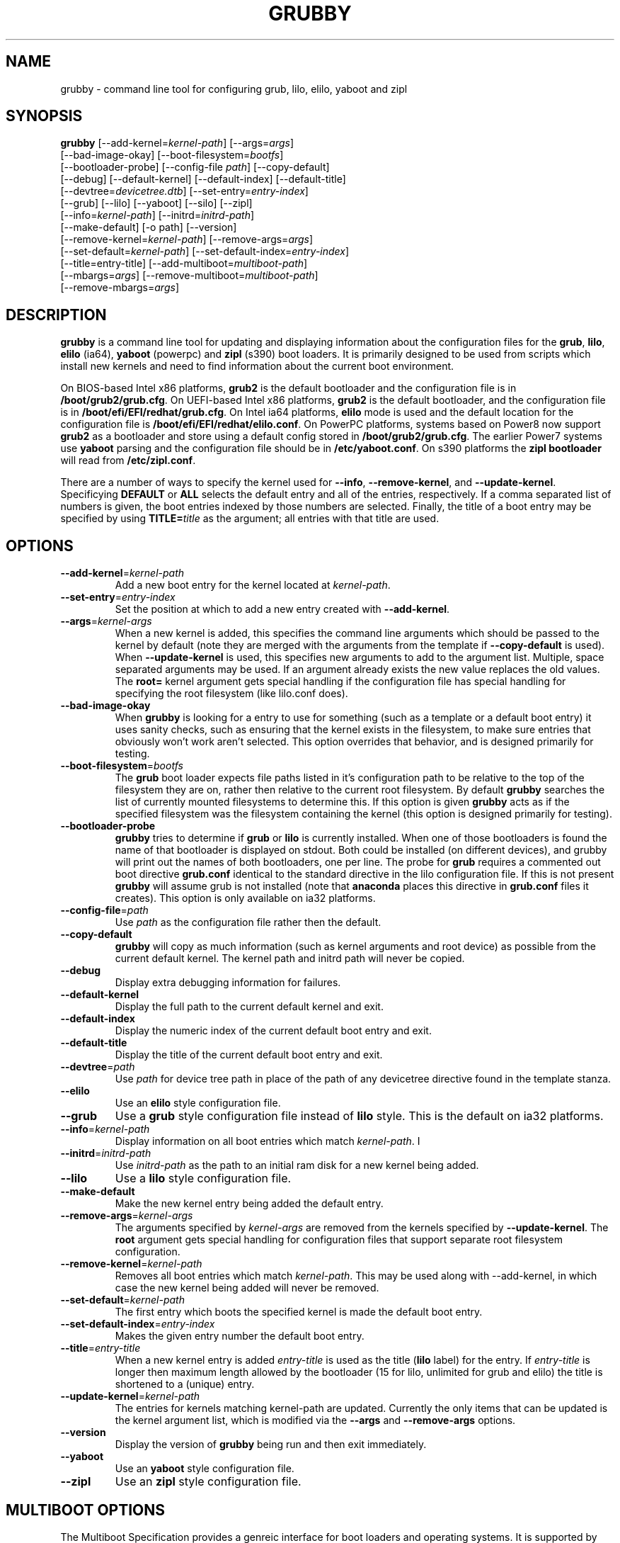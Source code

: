 .TH GRUBBY 8 "Tue Jan 18 2005"
.SH NAME
grubby \- command line tool for configuring grub, lilo, elilo, yaboot and zipl

.SH SYNOPSIS
\fBgrubby\fR [--add-kernel=\fIkernel-path\fR] [--args=\fIargs\fR] 
       [--bad-image-okay] [--boot-filesystem=\fIbootfs\fR] 
       [--bootloader-probe] [--config-file \fIpath\fR] [--copy-default]
       [--debug] [--default-kernel] [--default-index] [--default-title]
       [--devtree=\fIdevicetree.dtb\fR] [--set-entry=\fIentry-index\fR]
       [--grub] [--lilo] [--yaboot] [--silo] [--zipl]
       [--info=\fIkernel-path\fR] [--initrd=\fIinitrd-path\fR] 
       [--make-default] [-o path] [--version]
       [--remove-kernel=\fIkernel-path\fR] [--remove-args=\fIargs\fR]
       [--set-default=\fIkernel-path\fR] [--set-default-index=\fIentry-index\fR]
       [--title=entry-title] [--add-multiboot=\fImultiboot-path\fR]
       [--mbargs=\fIargs\fR] [--remove-multiboot=\fImultiboot-path\fR]
       [--remove-mbargs=\fIargs\fR]

.SH DESCRIPTION
\fBgrubby\fR is a command line tool for updating and displaying information
about the configuration files for the \fBgrub\fR, \fBlilo\fR, \fBelilo\fR
(ia64), \fByaboot\fR (powerpc) and \fBzipl\fR (s390) boot loaders. It
is primarily designed to be used from scripts which install new
kernels and need to find information about the current boot environment.

On BIOS-based Intel x86 platforms, \fBgrub2\fR is the default bootloader and
the configuration file is in \fB/boot/grub2/grub.cfg\fR.  On UEFI-based Intel
x86 platforms, \fBgrub2\fR is the default bootloader, and the configuration
file is in \fB/boot/efi/EFI/redhat/grub.cfg\fR.  On Intel ia64 platforms,
\fBelilo\fR mode is used and the default location for the configuration file
is \fB/boot/efi/EFI/redhat/elilo.conf\fR. On PowerPC platforms, systems based
on Power8 now support \fBgrub2\fR as a bootloader and store using a default
config stored in \fB/boot/grub2/grub.cfg\fR. The earlier Power7 systems use \fByaboot\fR
parsing and the configuration file should be in \fB/etc/yaboot.conf\fR.  On
s390 platforms the \fBzipl bootloader\fR will read from \fB/etc/zipl.conf\fR.

There are a number of ways to specify the kernel used for \fB-\-info\fR,
\fB-\-remove-kernel\fR, and \fB-\-update-kernel\fR. Specificying \fBDEFAULT\fR
or \fBALL\fR selects the default entry and all of the entries, respectively.
If a comma separated list of numbers is given, the boot entries indexed
by those numbers are selected. Finally, the title of a boot entry may
be specified by using \fBTITLE=\fItitle\fR as the argument; all entries
with that title are used.

.SH OPTIONS
.TP
\fB-\-add-kernel\fR=\fIkernel-path\fR
Add a new boot entry for the kernel located at \fIkernel-path\fR.

.TP
\fB-\-set-entry\fR=\fIentry-index\fR
Set the position at which to add a new entry created with \fB-\-add-kernel\fR.

.TP
\fB-\-args\fR=\fIkernel-args\fR
When a new kernel is added, this specifies the command line arguments
which should be passed to the kernel by default (note they are merged
with the arguments from the template if \fB-\-copy-default\fR is used).
When \fB-\-update-kernel\fR is used, this specifies new arguments to add
to the argument list. Multiple, space separated arguments may be used. If
an argument already exists the new value replaces the old values. The
\fBroot=\fR kernel argument gets special handling if the configuration
file has special handling for specifying the root filesystem (like
lilo.conf does).

.TP
\fB-\-bad-image-okay\fR
When \fBgrubby\fR is looking for a entry to use for something (such
as a template or a default boot entry) it uses sanity checks, such as
ensuring that the kernel exists in the filesystem, to make sure
entries that obviously won't work aren't selected. This option overrides
that behavior, and is designed primarily for testing.

.TP
\fB-\-boot-filesystem\fR=\fIbootfs\fR
The \fBgrub\fR boot loader expects file paths listed in it's configuration
path to be relative to the top of the filesystem they are on, rather then
relative to the current root filesystem. By default \fBgrubby\fR searches
the list of currently mounted filesystems to determine this. If this option
is given \fBgrubby\fR acts as if the specified filesystem was the filesystem
containing the kernel (this option is designed primarily for testing).

.TP
\fB-\-bootloader-probe\fR
\fBgrubby\fR tries to determine if \fBgrub\fR or \fBlilo\fR is currently 
installed. When one of those bootloaders is found the name of that bootloader
is displayed on stdout.  Both could be installed (on different devices), and
grubby will print out the names of both bootloaders, one per line. The probe
for \fBgrub\fR requires a commented out boot directive \fBgrub.conf\fR
identical to the standard directive in the lilo configuration file. If this
is not present \fBgrubby\fR will assume grub is not installed (note 
that \fBanaconda\fR places this directive in \fBgrub.conf\fR files it creates).
This option is only available on ia32 platforms. 


.TP
\fB-\-config-file\fR=\fIpath\fR
Use \fIpath\fR as the configuration file rather then the default.

.TP
\fB-\-copy-default\fR
\fBgrubby\fR will copy as much information (such as kernel arguments and
root device) as possible from the current default kernel. The kernel path
and initrd path will never be copied.

.TP
\fB-\-debug\fR
Display extra debugging information for failures.

.TP
\fB-\-default-kernel\fR
Display the full path to the current default kernel and exit.

.TP
\fB-\-default-index\fR
Display the numeric index of the current default boot entry and exit.

.TP
\fB-\-default-title\fR
Display the title of the current default boot entry and exit.

.TP
\fB-\-devtree\fR=\fIpath\fR
Use \fIpath\fR for device tree path in place of the path of any devicetree
directive found in the template stanza.

.TP
\fB-\-elilo\fR
Use an \fBelilo\fR style configuration file.

.TP
\fB-\-grub\fR
Use a \fBgrub\fR style configuration file instead of \fBlilo\fR style. This
is the default on ia32 platforms.

.TP
\fB-\-info\fR=\fIkernel-path\fR
Display information on all boot entries which match \fIkernel-path\fR. I

.TP
\fB-\-initrd\fR=\fIinitrd-path\fR
Use \fIinitrd-path\fR as the path to an initial ram disk for a new kernel
being added.

.TP
\fB-\-lilo\fR
Use a \fBlilo\fR style configuration file.

.TP
\fB-\-make-default\fR
Make the new kernel entry being added the default entry.

.TP
\fB-\-remove-args\fR=\fIkernel-args\fR
The arguments specified by \fIkernel-args\fR are removed from the 
kernels specified by \fB-\-update-kernel\fR. The \fBroot\fR argument
gets special handling for configuration files that support separate root
filesystem configuration.

.TP
\fB-\-remove-kernel\fR=\fIkernel-path\fR
Removes all boot entries which match \fIkernel-path\fR. This may be used
along with -\-add-kernel, in which case the new kernel being added will
never be removed.

.TP
\fB-\-set-default\fR=\fIkernel-path\fR
The first entry which boots the specified kernel is made the default
boot entry.

.TP
\fB-\-set-default-index\fR=\fIentry-index\fR
Makes the given entry number the default boot entry.

.TP
\fB-\-title\fR=\fIentry-title\fR
When a new kernel entry is added \fIentry-title\fR is used as the title
(\fBlilo\fR label) for the entry. If \fIentry-title\fR is longer then maximum
length allowed by the bootloader (15 for lilo, unlimited for grub and elilo)
the title is shortened to a (unique) entry.

.TP
\fB-\-update-kernel\fR=\fIkernel-path\fR
The entries for kernels matching \fRkernel-path\fR are updated. Currently
the only items that can be updated is the kernel argument list, which is
modified via the \fB-\-args\fR and \fB-\-remove-args\fR options.

.TP
\fB-\-version\fR
Display the version of \fBgrubby\fR being run and then exit immediately.

.TP
\fB-\-yaboot\fR
Use an \fByaboot\fR style configuration file.

.TP
\fB-\-zipl\fR
Use an \fBzipl\fR style configuration file.

.SH MULTIBOOT OPTIONS
The Multiboot Specification provides a genreic interface for boot
loaders and operating systems.  It is supported by the GRUB bootloader.

.TP
\fB-\-add-multiboot\fR=\fImultiboot-path\fR
Add a new boot entry for the multiboot kernel located at
\fImultiboot-path\fR.  Note that this is generally accompanied with a
\fI--add-kernel\fR option.

.TP
\fB-\-remove-multiboot\fR=\fImultiboot-path\fR
Removes all boot entries which match \fImultiboot-path\fR. 

.TP
\fB-\-mbargs\fR=\fImultiboot-args\fR
When a new multiboot kernel is added, this specifies the command line 
arguments which should be passed to that kernel by default 
When \fB-\-update-kernel\fR is used, this specifies new arguments to add
to the argument list. Multiple, space separated arguments may be used. If
an argument already exists the new value replaces the old values. 

.TP
\fB-\-remove-mbargs\fR=\fImultiboot-args\fR
The arguments specified by \fImultiboot-args\fR are removed from the 
kernels specified by \fB-\-update-kernel\fR. 


.SH "BUGS"
The command line syntax is more than a little baroque. This probably
won't be fixed as \fBgrubby\fR is only intended to be called from shell
scripts which can get it right.

.SH "SEE ALSO"
.BR grub (8),
.BR lilo (8),
.BR yaboot (8),
.BR mkinitrd (8)

.SH AUTHORS
.nf
Erik Troan
Jeremy Katz
Peter Jones
.fi
